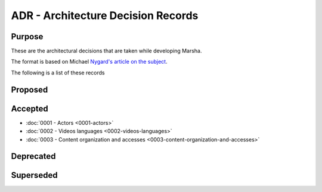 ADR - Architecture Decision Records
===================================

Purpose
-------

These are the architectural decisions that are taken while developing Marsha.

The format is based on Michael `Nygard's article on the subject <http://thinkrelevance.com/blog/2011/11/15/documenting-architecture-decisions>`_.

The following is a list of these records


Proposed
--------



Accepted
--------

* :doc:`0001 - Actors <0001-actors>`
* :doc:`0002 - Videos languages <0002-videos-languages>`
* :doc:`0003 - Content organization and accesses <0003-content-organization-and-accesses>`



Deprecated
----------



Superseded
----------

